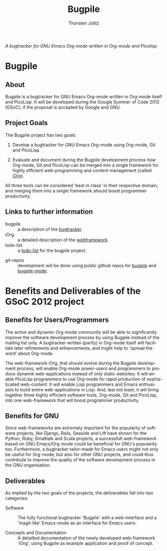 #+OPTIONS:    H:3 num:nil toc:2 \n:nil @:t ::t |:t ^:{} -:t f:t *:t TeX:t LaTeX:t skip:nil d:(HIDE) tags:not-in-toc
#+STARTUP:    align fold nodlcheck hidestars oddeven lognotestate hideblocks
#+SEQ_TODO:   TODO(t) INPROGRESS(i) WAITING(w@) | DONE(d) CANCELED(c@)
#+TAGS:       Write(w) Update(u) Fix(f) Check(c) noexport(n)
#+TITLE:      Bugpile
#+AUTHOR:     Thorsten Jolitz
#+EMAIL:      tj[at]data-driven[dot]de
#+LANGUAGE:   en
#+STYLE:      <style type="text/css">#outline-container-introduction{ clear:both; }</style>
# #+LINK_UP:  http://orgmode.org/worg/org-faq.html
#+LINK_HOME:  http://orgmode.org/worg/
#+EXPORT_EXCLUDE_TAGS: noexport


# #+name: banner
# #+begin_html
#   <div id="subtitle" style="float: center; text-align: center;">
#   <p>
#   Bugpile - the Org-mode bugtracker  <a href="http://www.google-melange.com/gsoc/homepage/google/gsoc2012">GSoC 2012</a>
#   </p>
#   <p>
#   <a
#   href="http://www.google-melange.com/gsoc/homepage/google/gsoc2012"/>
# <img src="../../../images/gsoc/DSCI0279_60pc.png"  alt="Beach, Books
#   and Beer"/>
#   </a>
#   </p>
#   </div>
# #+end_html

/A bugtracker for GNU Emacs Org-mode/
/written in Org-mode and Picolisp/

* Bugpile 
** About
Bugpile is a bugtracker for GNU Emacs Org-mode written in Org-mode
itself and PicoLisp. It will be developed during the Google Summer of
Code 2012 (GSoC), if the proposal is accepted by Google and GNU. 

** Project Goals
The Bugpile project has two goals:

   1. Develop a bugtracker for GNU Emacs Org-mode using Org-mode, Git
      and PicoLisp.

   2. Evaluate and document during the Bugpile development process how
     Org-mode, Git and PicoLisp can be merged into a single framework
     for highly efficient web-programming and content management
     (called [[file:i.org][iOrg]]).

All three tools can be considered 'best in class' in their respective
domain, and merging them into a single framework should boost
programmer productivity.

** Links to further information
- bugpile :: a description of the [[file:bugpile.org][bugtracker]].  
- iOrg :: a detailed description of the [[file:i.org][webframework]].
- todo-list :: a [[file:todo.org][todo-list]] for the bugpile project.
# - timeline :: the estimated project [[file:timeline.org][timeline]].
- git-repos :: development will be done using public github repos
               for [[https://github.com/tj64/bugpile][bugpile]] and [[https://github.com/tj64/bugpile-mode][bugpile-mode]]. 


* Benefits and Deliverables of the GSoC 2012 project
** Benefits for Users/Programmers
The active and dynamic Org-mode community will be able to
significantly improve the software development process by using
Bugpile instead of the mailing list only. A bugtracker written
(partly) in Org-mode itself will facilitate later refinements and
enhancements, and might help to 'spread the word' about Org-mode.

The web-framework iOrg, that should evolve during the Bugpile
development process, will enable Org-mode power-users and
programmers to produce dynamik web-applications instead of only
static websites. It will enable PicoLisp programmers to use
Org-mode for rapid production of sophisticated web-content. It
will enable Lisp programmers and Emacs enthusiasts to build entire
web-applications in Lisp. And, last not least, it will bring
together three highly efficient software tools, Org-mode, Git and
PicoLisp, into one web-framework that will boost programmer
productivity.

** Benefits for GNU
Since web-frameworks are extremely important for the popularity of
software projects, like Django, Rails, Seaside and Lift have shown for
the Python, Ruby, Smalltalk and Scala projects, a successfull
web-framework based on GNU Emacs/Org-mode could be beneficial for
GNU's popularity too. Furthermore, a bugtracker tailor-made for Emacs
users might not only be useful for Org-mode, but also for other GNU
projects, and could thus contribute to improve the quality of the
software development process in the GNU organisation.

** Deliverables
As implied by the two goals of the projects, the deliverables fall
into two categories:

- Software :: The fully functional bugtracker 'Bugpile' with a
              web-interface and a 'magit-like' Emacs-mode as an
              interface for Emacs users.

- Concepts and Documentation :: A detailled documentation of the newly
     developed web-framework 'iOrg', using Bugpile as example
     application and proof of concept.


